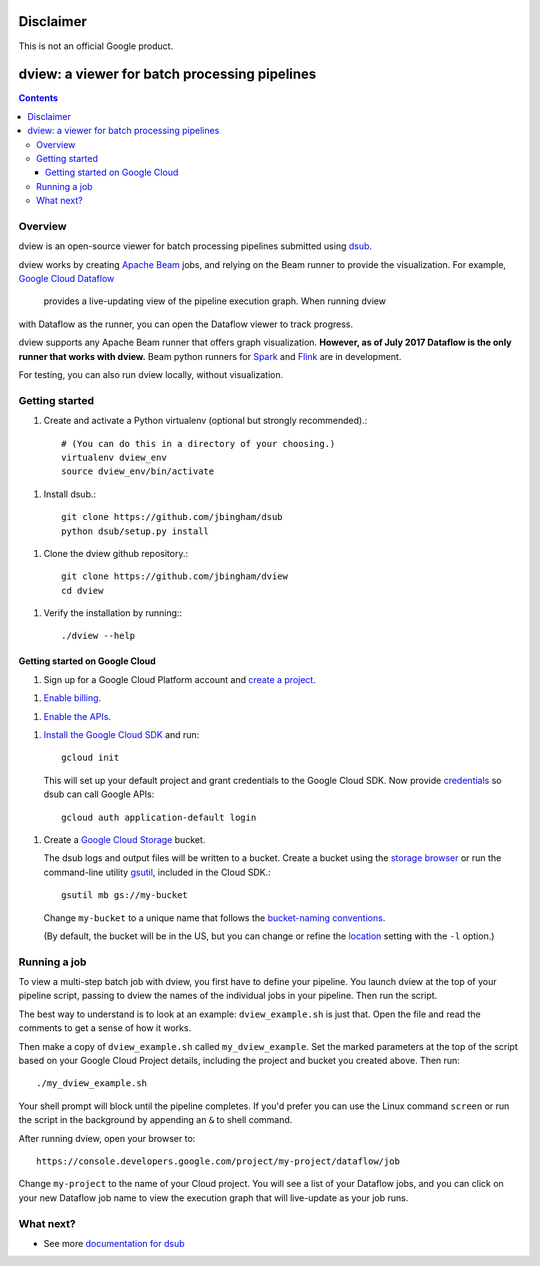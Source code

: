 ==========
Disclaimer
==========

This is not an official Google product.

==============================================
dview: a viewer for batch processing pipelines
==============================================

.. contents::

Overview
========

dview is an open-source viewer for batch processing pipelines submitted
using `dsub <https://github.com/googlegenomics/dsub>`_.

dview works by creating `Apache Beam <https://beam.apache.org/>`_
jobs, and relying on the Beam runner to provide the visualization. For example,
`Google Cloud Dataflow <https://cloud.google.com/dataflow/>`_
 provides a live-updating view of the pipeline execution graph. When running dview
with Dataflow as the runner, you can open the Dataflow viewer to track progress.

.. image:: screenshot.png
   :alt: dview in Dataflow

dview supports any Apache Beam runner that offers graph visualization.  **However,
as of July 2017 Dataflow is the only runner that works with dview.** Beam python
runners for `Spark <https://beam.apache.org/documentation/runners/spark/>`_
and `Flink <https://beam.apache.org/documentation/runners/flink/>`_ are in development.

For testing, you can also run dview locally, without visualization.

Getting started
===============

1.  Create and activate a Python virtualenv (optional but strongly recommended).::

        # (You can do this in a directory of your choosing.)
        virtualenv dview_env
        source dview_env/bin/activate

1.  Install dsub.::

        git clone https://github.com/jbingham/dsub
        python dsub/setup.py install

1. Clone the dview github repository.::

        git clone https://github.com/jbingham/dview
        cd dview

1.  Verify the installation by running:::

        ./dview --help

Getting started on Google Cloud
-------------------------------

1.  Sign up for a Google Cloud Platform account and
    `create a project <https://console.cloud.google.com/project?>`_.

1.  `Enable billing <https://support.google.com/cloud/answer/6293499#enable-billing>`_.

1.  `Enable the APIs <https://console.cloud.google.com/flows/enableapi?apiid=genomics,storage_component,compute_component&redirect=https://console.cloud.google.com>`_.

1.  `Install the Google Cloud SDK <https://cloud.google.com/sdk/>`_ and run::

        gcloud init

    This will set up your default project and grant credentials to the Google
    Cloud SDK. Now provide `credentials <https://developers.google.com/identity/protocols/application-default-credentials>`_
    so dsub can call Google APIs::

        gcloud auth application-default login

1.  Create a `Google Cloud Storage <https://cloud.google.com/storage>`_ bucket.

    The dsub logs and output files will be written to a bucket. Create a
    bucket using the `storage browser <https://cloud.google.com/storage/browser?project=>`_
    or run the command-line utility `gsutil <https://cloud.google.com/storage/docs/gsutil>`_,
    included in the Cloud SDK.::

        gsutil mb gs://my-bucket

    Change ``my-bucket`` to a unique name that follows the
    `bucket-naming conventions <https://cloud.google.com/storage/docs/bucket-naming>`_.

    (By default, the bucket will be in the US, but you can change or
    refine the `location <https://cloud.google.com/storage/docs/bucket-locations>`_
    setting with the ``-l`` option.)

Running a job
=============

To view a multi-step batch job with dview, you first have to define your pipeline.
You launch dview at the top of your pipeline script, passing to dview the
names of the individual jobs in your pipeline. Then run the script.

The best way to understand is to look at an example: ``dview_example.sh`` is
just that. Open the file and read the comments to get a sense of how it works.

Then make a copy of ``dview_example.sh`` called ``my_dview_example``. Set the marked
parameters at the top of the script based on your Google Cloud Project details,
including the project and bucket you created above. Then run::

    ./my_dview_example.sh

Your shell prompt will block until the pipeline completes. If you'd prefer
you can use the Linux command ``screen`` or run the script in the background
by appending an ``&`` to shell command.

After running dview, open your browser to::

    https://console.developers.google.com/project/my-project/dataflow/job

Change ``my-project`` to the name of your Cloud project. You will see a list
of your Dataflow jobs, and you can click on your new Dataflow job name
to view the execution graph that will live-update as your job runs.

What next?
==========

*  See more `documentation for dsub <https://github.com/googlegenomics/dsub>`_
